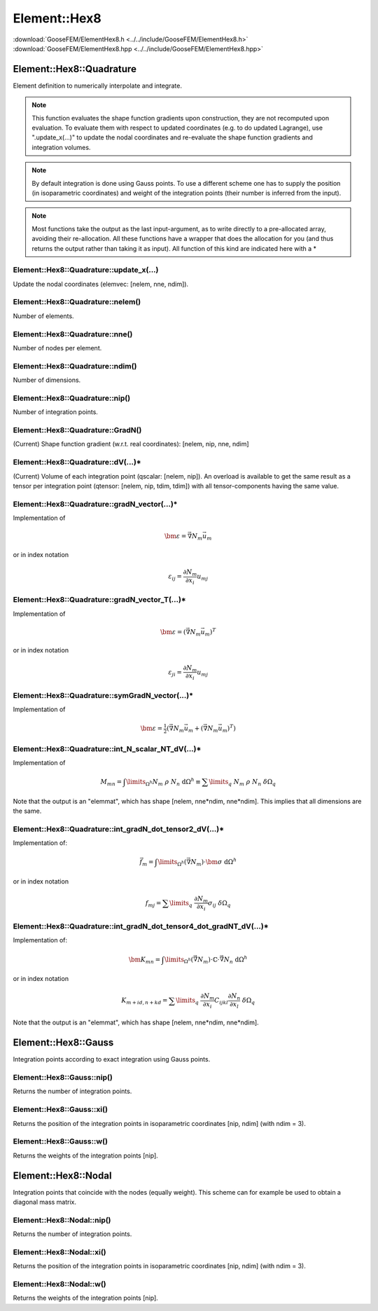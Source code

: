 .. _ElementHex8:

*************
Element::Hex8
*************

| :download:`GooseFEM/ElementHex8.h <../../include/GooseFEM/ElementHex8.h>`
| :download:`GooseFEM/ElementHex8.hpp <../../include/GooseFEM/ElementHex8.hpp>`

Element::Hex8::Quadrature
=========================

Element definition to numerically interpolate and integrate.

.. note::

  This function evaluates the shape function gradients upon construction, they are not recomputed upon evaluation. To evaluate them with respect to updated coordinates (e.g. to do updated Lagrange), use ".update_x(...)" to update the nodal coordinates and re-evaluate the shape function gradients and integration volumes.

.. note::

  By default integration is done using Gauss points. To use a different scheme one has to supply the position (in isoparametric coordinates) and weight of the integration points (their number is inferred from the input).

.. note::

  Most functions take the output as the last input-argument, as to write directly to a pre-allocated array, avoiding their re-allocation. All these functions have a wrapper that does the allocation for you (and thus returns the output rather than taking it as input). All function of this kind are indicated here with a *

Element::Hex8::Quadrature::update_x(...)
----------------------------------------

Update the nodal coordinates (elemvec: [nelem, nne, ndim]).

Element::Hex8::Quadrature::nelem()
----------------------------------

Number of elements.

Element::Hex8::Quadrature::nne()
--------------------------------

Number of nodes per element.

Element::Hex8::Quadrature::ndim()
---------------------------------

Number of dimensions.

Element::Hex8::Quadrature::nip()
--------------------------------

Number of integration points.

Element::Hex8::Quadrature::GradN()
----------------------------------

(Current) Shape function gradient (w.r.t. real coordinates): [nelem, nip, nne, ndim]

Element::Hex8::Quadrature::dV(...)*
-----------------------------------

(Current) Volume of each integration point (qscalar: [nelem, nip]). An overload is available to get the same result as a tensor per integration point (qtensor: [nelem, nip, tdim, tdim]) with all tensor-components having the same value.

Element::Hex8::Quadrature::gradN_vector(...)*
---------------------------------------------

Implementation of

.. math::

  \bm{\varepsilon} = \vec{\nabla} N_m \vec{u}_m

or in index notation

.. math::

  \varepsilon_{ij} = \frac{\partial N_m}{\partial x_i} u_{mj}

Element::Hex8::Quadrature::gradN_vector_T(...)*
-----------------------------------------------

Implementation of

.. math::

  \bm{\varepsilon} = \left( \vec{\nabla} N_m \vec{u}_m \right)^T

or in index notation

.. math::

  \varepsilon_{ji} = \frac{\partial N_m}{\partial x_i} u_{mj}

Element::Hex8::Quadrature::symGradN_vector(...)*
------------------------------------------------

Implementation of

.. math::

  \bm{\varepsilon} = \tfrac{1}{2} \left(
    \vec{\nabla} N_m \vec{u}_m + \left( \vec{\nabla} N_m \vec{u}_m \right)^T
  \right)

Element::Hex8::Quadrature::int_N_scalar_NT_dV(...)*
---------------------------------------------------

Implementation of

.. math::

  M_{mn}
  =
  \int\limits_{\Omega^h} N_m \; \rho \; N_n \; \mathrm{d}\Omega^h
  \equiv
  \sum\limits_q \; N_m \; \rho \; N_n \; \delta\Omega_q

Note that the output is an "elemmat", which has shape [nelem, nne*ndim, nne*ndim]. This implies that all dimensions are the same.

Element::Hex8::Quadrature::int_gradN_dot_tensor2_dV(...)*
---------------------------------------------------------

Implementation of:

.. math::

  \vec{f}_m = \int\limits_{\Omega^h} ( \vec{\nabla} N_m ) \cdot \bm{\sigma} \; \mathrm{d}\Omega^h

or in index notation

.. math::

  f_{mj} = \sum\limits_q \; \frac{\partial N_m}{\partial x_i} \sigma_{ij} \; \delta\Omega_q

Element::Hex8::Quadrature::int_gradN_dot_tensor4_dot_gradNT_dV(...)*
--------------------------------------------------------------------

Implementation of:

.. math::

  \bm{K}_{mn} = \int\limits_{\Omega^h} ( \vec{\nabla} N_m ) \cdot \mathbb{C} \cdot \vec{\nabla} N_n \; \mathrm{d}\Omega^h

or in index notation

.. math::

  K_{m+id, n+kd} = \sum\limits_q \; \frac{\partial N_m}{\partial x_i} C_{ijkl} \frac{\partial N_n}{\partial x_l} \; \delta\Omega_q

Note that the output is an "elemmat", which has shape [nelem, nne*ndim, nne*ndim].

Element::Hex8::Gauss
====================

Integration points according to exact integration using Gauss points.

Element::Hex8::Gauss::nip()
---------------------------

Returns the number of integration points.

Element::Hex8::Gauss::xi()
--------------------------

Returns the position of the integration points in isoparametric coordinates [nip, ndim] (with ndim = 3).

Element::Hex8::Gauss::w()
-------------------------

Returns the weights of the integration points [nip].

Element::Hex8::Nodal
====================

Integration points that coincide with the nodes (equally weight). This scheme can for example be used to obtain a diagonal mass matrix.

Element::Hex8::Nodal::nip()
---------------------------

Returns the number of integration points.

Element::Hex8::Nodal::xi()
--------------------------

Returns the position of the integration points in isoparametric coordinates [nip, ndim] (with ndim = 3).

Element::Hex8::Nodal::w()
-------------------------

Returns the weights of the integration points [nip].
